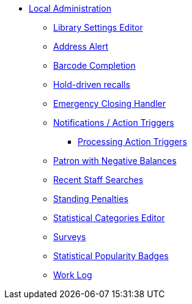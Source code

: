 * xref:local_admin:introduction.adoc[Local Administration]
** xref:admin:librarysettings.adoc[Library Settings Editor]
** xref:admin:lsa-address_alert.adoc[Address Alert]
** xref:admin:lsa-barcode_completion.adoc[Barcode Completion]
** xref:admin:hold_driven_recalls.adoc[Hold-driven recalls]
** xref:admin:emergency_closing_handler.adoc[Emergency Closing Handler]
** xref:admin:actiontriggers.adoc[Notifications / Action Triggers]
*** xref:admin:actiontriggers_process.adoc[Processing Action Triggers]
** xref:local_admin:negative_balances.adoc[Patron with Negative Balances]
** xref:admin:staff_client-recent_searches.adoc[Recent Staff Searches]
** xref:admin:lsa-standing_penalties.adoc[Standing Penalties]
** xref:admin:lsa-statcat.adoc[Statistical Categories Editor]
** xref:admin:surveys.adoc[Surveys]
** xref:admin:popularity_badges_web_client.adoc[Statistical Popularity Badges]
** xref:admin:lsa-work_log.adoc[Work Log]
